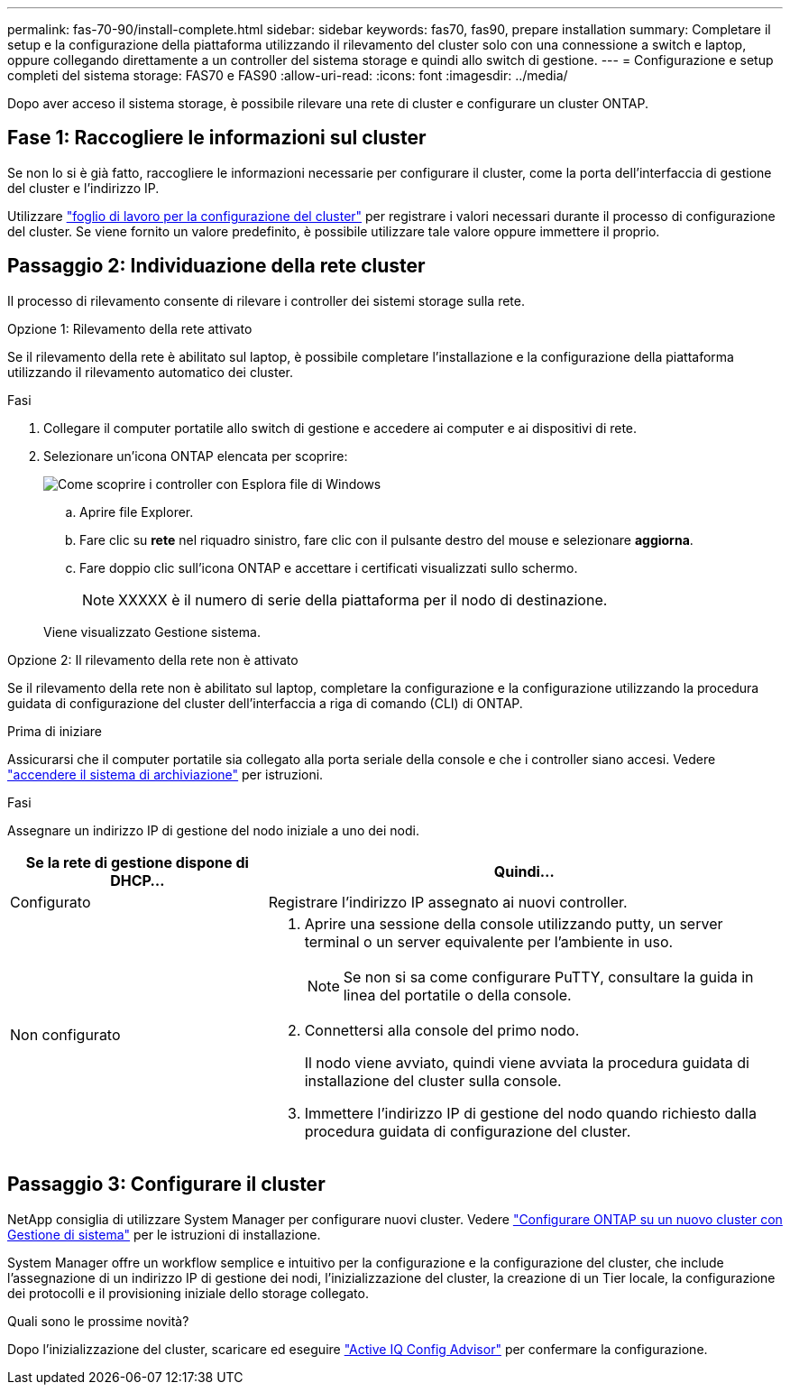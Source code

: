 ---
permalink: fas-70-90/install-complete.html 
sidebar: sidebar 
keywords: fas70, fas90, prepare installation 
summary: Completare il setup e la configurazione della piattaforma utilizzando il rilevamento del cluster solo con una connessione a switch e laptop, oppure collegando direttamente a un controller del sistema storage e quindi allo switch di gestione. 
---
= Configurazione e setup completi del sistema storage: FAS70 e FAS90
:allow-uri-read: 
:icons: font
:imagesdir: ../media/


[role="lead"]
Dopo aver acceso il sistema storage, è possibile rilevare una rete di cluster e configurare un cluster ONTAP.



== Fase 1: Raccogliere le informazioni sul cluster

Se non lo si è già fatto, raccogliere le informazioni necessarie per configurare il cluster, come la porta dell'interfaccia di gestione del cluster e l'indirizzo IP.

Utilizzare https://docs.netapp.com/us-en/ontap/software_setup/index.html["foglio di lavoro per la configurazione del cluster"^] per registrare i valori necessari durante il processo di configurazione del cluster. Se viene fornito un valore predefinito, è possibile utilizzare tale valore oppure immettere il proprio.



== Passaggio 2: Individuazione della rete cluster

Il processo di rilevamento consente di rilevare i controller dei sistemi storage sulla rete.

[role="tabbed-block"]
====
.Opzione 1: Rilevamento della rete attivato
--
Se il rilevamento della rete è abilitato sul laptop, è possibile completare l'installazione e la configurazione della piattaforma utilizzando il rilevamento automatico dei cluster.

.Fasi
. Collegare il computer portatile allo switch di gestione e accedere ai computer e ai dispositivi di rete.
. Selezionare un'icona ONTAP elencata per scoprire:
+
image::../media/drw_autodiscovery_controler_select_ieops-1849.svg[Come scoprire i controller con Esplora file di Windows]

+
.. Aprire file Explorer.
.. Fare clic su *rete* nel riquadro sinistro, fare clic con il pulsante destro del mouse e selezionare *aggiorna*.
.. Fare doppio clic sull'icona ONTAP e accettare i certificati visualizzati sullo schermo.
+

NOTE: XXXXX è il numero di serie della piattaforma per il nodo di destinazione.



+
Viene visualizzato Gestione sistema.



--
.Opzione 2: Il rilevamento della rete non è attivato
--
Se il rilevamento della rete non è abilitato sul laptop, completare la configurazione e la configurazione utilizzando la procedura guidata di configurazione del cluster dell'interfaccia a riga di comando (CLI) di ONTAP.

.Prima di iniziare
Assicurarsi che il computer portatile sia collegato alla porta seriale della console e che i controller siano accesi. Vedere link:install-power-hardware.html#step-2-power-on-the-controllers["accendere il sistema di archiviazione"] per istruzioni.

.Fasi
Assegnare un indirizzo IP di gestione del nodo iniziale a uno dei nodi.

[cols="1,2"]
|===
| Se la rete di gestione dispone di DHCP... | Quindi... 


 a| 
Configurato
 a| 
Registrare l'indirizzo IP assegnato ai nuovi controller.



 a| 
Non configurato
 a| 
. Aprire una sessione della console utilizzando putty, un server terminal o un server equivalente per l'ambiente in uso.
+

NOTE: Se non si sa come configurare PuTTY, consultare la guida in linea del portatile o della console.

. Connettersi alla console del primo nodo.
+
Il nodo viene avviato, quindi viene avviata la procedura guidata di installazione del cluster sulla console.

. Immettere l'indirizzo IP di gestione del nodo quando richiesto dalla procedura guidata di configurazione del cluster.


|===
--
====


== Passaggio 3: Configurare il cluster

NetApp consiglia di utilizzare System Manager per configurare nuovi cluster. Vedere https://docs.netapp.com/us-en/ontap/task_configure_ontap.html["Configurare ONTAP su un nuovo cluster con Gestione di sistema"^] per le istruzioni di installazione.

System Manager offre un workflow semplice e intuitivo per la configurazione e la configurazione del cluster, che include l'assegnazione di un indirizzo IP di gestione dei nodi, l'inizializzazione del cluster, la creazione di un Tier locale, la configurazione dei protocolli e il provisioning iniziale dello storage collegato.

.Quali sono le prossime novità?
Dopo l'inizializzazione del cluster, scaricare ed eseguire  https://mysupport.netapp.com/site/tools/tool-eula/activeiq-configadvisor["Active IQ Config Advisor"^] per confermare la configurazione.
